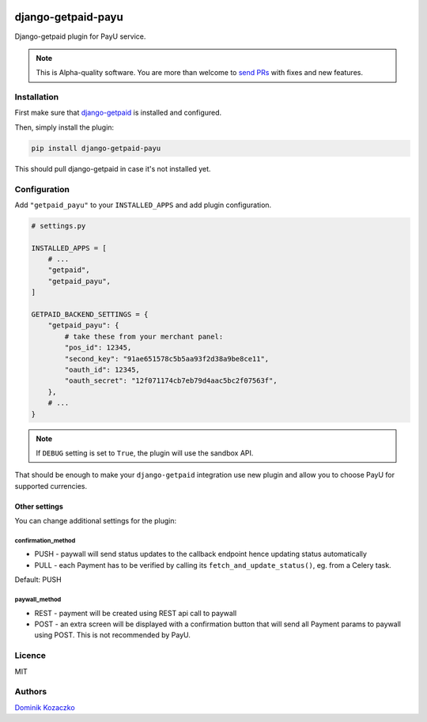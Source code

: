 .. image:: https://img.shields.io/pypi/v/django-getpaid-payu.svg
    :target: https://pypi.org/project/django-getpaid-payu/
    :alt: Latest PyPI version
.. image:: https://github.com/django-getpaid/django-getpaid-payu/actions/workflows/run_tox.yml/badge.svg
    :target: https://github.com/django-getpaid/django-getpaid-payu/actions/
.. image:: https://img.shields.io/pypi/wheel/django-getpaid-payu.svg
    :target: https://pypi.org/project/django-getpaid-payu/
.. image:: https://img.shields.io/pypi/l/django-getpaid-payu.svg
    :target: https://pypi.org/project/django-getpaid-payu/

===================
django-getpaid-payu
===================

Django-getpaid plugin for PayU service.

.. note::

    This is Alpha-quality software. You are more than welcome to `send PRs <https://github.com/django-getpaid/django-getpaid-payu>`_
    with fixes and new features.

Installation
============

First make sure that `django-getpaid <https://django-getpaid.readthedocs.io/>`_ is installed and configured.

Then, simply install the plugin:

.. code-block:: shell

    pip install django-getpaid-payu

This should pull django-getpaid in case it's not installed yet.


Configuration
=============

Add ``"getpaid_payu"`` to your ``INSTALLED_APPS`` and add plugin configuration.

.. code-block:: python

    # settings.py

    INSTALLED_APPS = [
        # ...
        "getpaid",
        "getpaid_payu",
    ]

    GETPAID_BACKEND_SETTINGS = {
        "getpaid_payu": {
            # take these from your merchant panel:
            "pos_id": 12345,
            "second_key": "91ae651578c5b5aa93f2d38a9be8ce11",
            "oauth_id": 12345,
            "oauth_secret": "12f071174cb7eb79d4aac5bc2f07563f",
        },
        # ...
    }

.. note::

    If ``DEBUG`` setting is set to ``True``, the plugin will use the sandbox API.

That should be enough to make your ``django-getpaid`` integration use new plugin
and allow you to choose PayU for supported currencies.

Other settings
--------------

You can change additional settings for the plugin:

confirmation_method
~~~~~~~~~~~~~~~~~~~

* PUSH - paywall will send status updates to the callback endpoint hence updating status automatically
* PULL - each Payment has to be verified by calling its ``fetch_and_update_status()``, eg. from a Celery task.

Default: PUSH

paywall_method
~~~~~~~~~~~~~~

* REST - payment will be created using REST api call to paywall
* POST - an extra screen will be displayed with a confirmation button that will
  send all Payment params to paywall using POST. This is not recommended by PayU.

Licence
=======

MIT

Authors
=======

`Dominik Kozaczko <https://github.com/dekoza/>`_
